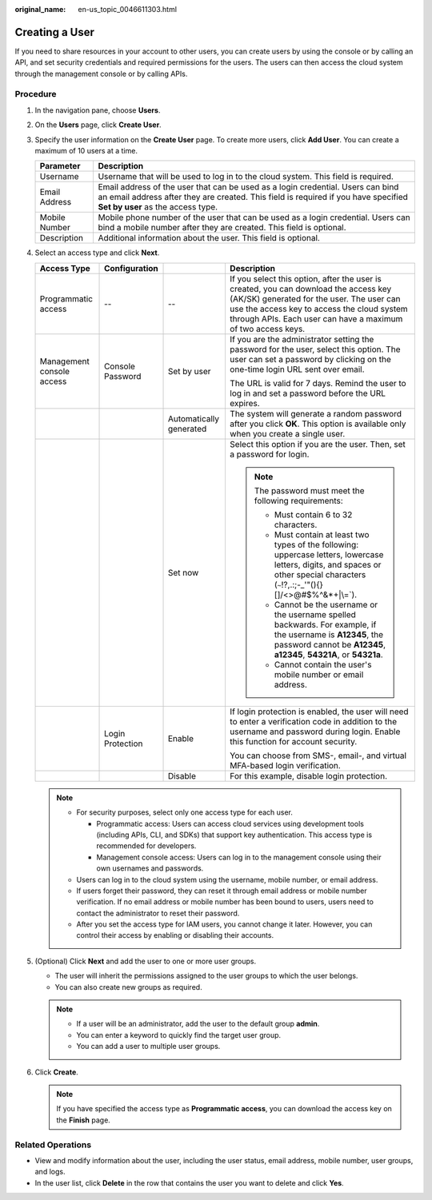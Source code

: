 :original_name: en-us_topic_0046611303.html

.. _en-us_topic_0046611303:

Creating a User
===============

If you need to share resources in your account to other users, you can create users by using the console or by calling an API, and set security credentials and required permissions for the users. The users can then access the cloud system through the management console or by calling APIs.

Procedure
---------

#. In the navigation pane, choose **Users**.
#. On the **Users** page, click **Create User**.
#. Specify the user information on the **Create User** page. To create more users, click **Add User**. You can create a maximum of 10 users at a time.

   +---------------+------------------------------------------------------------------------------------------------------------------------------------------------------------------------------------------------------------+
   | Parameter     | Description                                                                                                                                                                                                |
   +===============+============================================================================================================================================================================================================+
   | Username      | Username that will be used to log in to the cloud system. This field is required.                                                                                                                          |
   +---------------+------------------------------------------------------------------------------------------------------------------------------------------------------------------------------------------------------------+
   | Email Address | Email address of the user that can be used as a login credential. Users can bind an email address after they are created. This field is required if you have specified **Set by user** as the access type. |
   +---------------+------------------------------------------------------------------------------------------------------------------------------------------------------------------------------------------------------------+
   | Mobile Number | Mobile phone number of the user that can be used as a login credential. Users can bind a mobile number after they are created. This field is optional.                                                     |
   +---------------+------------------------------------------------------------------------------------------------------------------------------------------------------------------------------------------------------------+
   | Description   | Additional information about the user. This field is optional.                                                                                                                                             |
   +---------------+------------------------------------------------------------------------------------------------------------------------------------------------------------------------------------------------------------+

#. Select an access type and click **Next**.

   +---------------------------+------------------+-------------------------+-------------------------------------------------------------------------------------------------------------------------------------------------------------------------------------------------------------------------------------------------+
   | Access Type               | Configuration    |                         | Description                                                                                                                                                                                                                                     |
   +===========================+==================+=========================+=================================================================================================================================================================================================================================================+
   | Programmatic access       | --               | --                      | If you select this option, after the user is created, you can download the access key (AK/SK) generated for the user. The user can use the access key to access the cloud system through APIs. Each user can have a maximum of two access keys. |
   +---------------------------+------------------+-------------------------+-------------------------------------------------------------------------------------------------------------------------------------------------------------------------------------------------------------------------------------------------+
   | Management console access | Console Password | Set by user             | If you are the administrator setting the password for the user, select this option. The user can set a password by clicking on the one-time login URL sent over email.                                                                          |
   |                           |                  |                         |                                                                                                                                                                                                                                                 |
   |                           |                  |                         | The URL is valid for 7 days. Remind the user to log in and set a password before the URL expires.                                                                                                                                               |
   +---------------------------+------------------+-------------------------+-------------------------------------------------------------------------------------------------------------------------------------------------------------------------------------------------------------------------------------------------+
   |                           |                  | Automatically generated | The system will generate a random password after you click **OK**. This option is available only when you create a single user.                                                                                                                 |
   +---------------------------+------------------+-------------------------+-------------------------------------------------------------------------------------------------------------------------------------------------------------------------------------------------------------------------------------------------+
   |                           |                  | Set now                 | Select this option if you are the user. Then, set a password for login.                                                                                                                                                                         |
   |                           |                  |                         |                                                                                                                                                                                                                                                 |
   |                           |                  |                         | .. note::                                                                                                                                                                                                                                       |
   |                           |                  |                         |                                                                                                                                                                                                                                                 |
   |                           |                  |                         |    The password must meet the following requirements:                                                                                                                                                                                           |
   |                           |                  |                         |                                                                                                                                                                                                                                                 |
   |                           |                  |                         |    -  Must contain 6 to 32 characters.                                                                                                                                                                                                          |
   |                           |                  |                         |    -  Must contain at least two types of the following: uppercase letters, lowercase letters, digits, and spaces or other special characters (:literal:`~`!?,.:;-_'"(){}[]/<>@#$%^&*+|\\=`).                                                    |
   |                           |                  |                         |    -  Cannot be the username or the username spelled backwards. For example, if the username is **A12345**, the password cannot be **A12345**, **a12345**, **54321A**, or **54321a**.                                                           |
   |                           |                  |                         |    -  Cannot contain the user's mobile number or email address.                                                                                                                                                                                 |
   +---------------------------+------------------+-------------------------+-------------------------------------------------------------------------------------------------------------------------------------------------------------------------------------------------------------------------------------------------+
   |                           | Login Protection | Enable                  | If login protection is enabled, the user will need to enter a verification code in addition to the username and password during login. Enable this function for account security.                                                               |
   |                           |                  |                         |                                                                                                                                                                                                                                                 |
   |                           |                  |                         | You can choose from SMS-, email-, and virtual MFA-based login verification.                                                                                                                                                                     |
   +---------------------------+------------------+-------------------------+-------------------------------------------------------------------------------------------------------------------------------------------------------------------------------------------------------------------------------------------------+
   |                           |                  | Disable                 | For this example, disable login protection.                                                                                                                                                                                                     |
   +---------------------------+------------------+-------------------------+-------------------------------------------------------------------------------------------------------------------------------------------------------------------------------------------------------------------------------------------------+

   .. note::

      -  For security purposes, select only one access type for each user.

         -  Programmatic access: Users can access cloud services using development tools (including APIs, CLI, and SDKs) that support key authentication. This access type is recommended for developers.
         -  Management console access: Users can log in to the management console using their own usernames and passwords.

      -  Users can log in to the cloud system using the username, mobile number, or email address.
      -  If users forget their password, they can reset it through email address or mobile number verification. If no email address or mobile number has been bound to users, users need to contact the administrator to reset their password.
      -  After you set the access type for IAM users, you cannot change it later. However, you can control their access by enabling or disabling their accounts.

#. (Optional) Click **Next** and add the user to one or more user groups.

   -  The user will inherit the permissions assigned to the user groups to which the user belongs.
   -  You can also create new groups as required.

   .. note::

      -  If a user will be an administrator, add the user to the default group **admin**.
      -  You can enter a keyword to quickly find the target user group.
      -  You can add a user to multiple user groups.

#. Click **Create**.

   .. note::

      If you have specified the access type as **Programmatic access**, you can download the access key on the **Finish** page.

Related Operations
------------------

-  View and modify information about the user, including the user status, email address, mobile number, user groups, and logs.
-  In the user list, click **Delete** in the row that contains the user you want to delete and click **Yes**.
